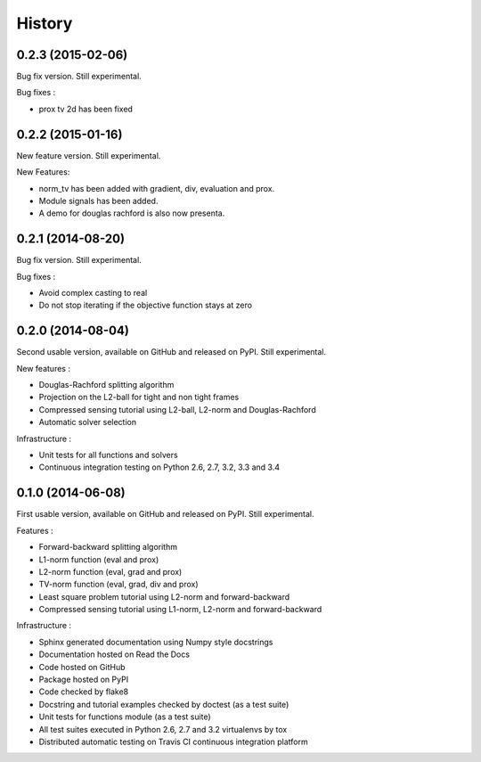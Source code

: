 .. :changelog:

=======
History
=======
0.2.3 (2015-02-06)
------------------

Bug fix version. Still experimental.

Bug fixes :

* prox tv 2d has been fixed
0.2.2 (2015-01-16)
------------------

New feature version. Still experimental.

New Features:

* norm_tv has been added with gradient, div, evaluation and prox.
* Module signals has been added.
* A demo for douglas rachford is also now presenta.


0.2.1 (2014-08-20)
------------------

Bug fix version. Still experimental.

Bug fixes :

* Avoid complex casting to real
* Do not stop iterating if the objective function stays at zero

0.2.0 (2014-08-04)
------------------

Second usable version, available on GitHub and released on PyPI.
Still experimental.

New features :

* Douglas-Rachford splitting algorithm
* Projection on the L2-ball for tight and non tight frames
* Compressed sensing tutorial using L2-ball, L2-norm and Douglas-Rachford
* Automatic solver selection

Infrastructure :

* Unit tests for all functions and solvers
* Continuous integration testing on Python 2.6, 2.7, 3.2, 3.3 and 3.4

0.1.0 (2014-06-08)
------------------

First usable version, available on GitHub and released on PyPI.
Still experimental.

Features :

* Forward-backward splitting algorithm
* L1-norm function (eval and prox)
* L2-norm function (eval, grad and prox)
* TV-norm function (eval, grad, div and prox)
* Least square problem tutorial using L2-norm and forward-backward
* Compressed sensing tutorial using L1-norm, L2-norm and forward-backward

Infrastructure :

* Sphinx generated documentation using Numpy style docstrings
* Documentation hosted on Read the Docs
* Code hosted on GitHub
* Package hosted on PyPI
* Code checked by flake8
* Docstring and tutorial examples checked by doctest (as a test suite)
* Unit tests for functions module (as a test suite)
* All test suites executed in Python 2.6, 2.7 and 3.2 virtualenvs by tox
* Distributed automatic testing on Travis CI continuous integration platform
